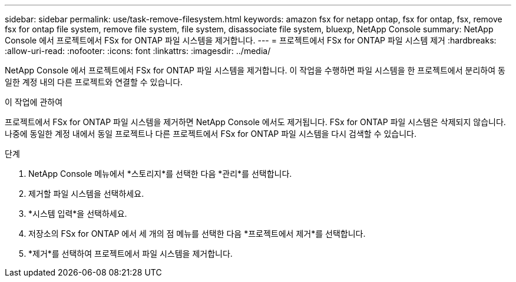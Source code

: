 ---
sidebar: sidebar 
permalink: use/task-remove-filesystem.html 
keywords: amazon fsx for netapp ontap, fsx for ontap, fsx, remove fsx for ontap file system, remove file system, file system, disassociate file system, bluexp, NetApp Console 
summary: NetApp Console 에서 프로젝트에서 FSx for ONTAP 파일 시스템을 제거합니다. 
---
= 프로젝트에서 FSx for ONTAP 파일 시스템 제거
:hardbreaks:
:allow-uri-read: 
:nofooter: 
:icons: font
:linkattrs: 
:imagesdir: ../media/


[role="lead"]
NetApp Console 에서 프로젝트에서 FSx for ONTAP 파일 시스템을 제거합니다.  이 작업을 수행하면 파일 시스템을 한 프로젝트에서 분리하여 동일한 계정 내의 다른 프로젝트와 연결할 수 있습니다.

.이 작업에 관하여
프로젝트에서 FSx for ONTAP 파일 시스템을 제거하면 NetApp Console 에서도 제거됩니다.  FSx for ONTAP 파일 시스템은 삭제되지 않습니다.  나중에 동일한 계정 내에서 동일 프로젝트나 다른 프로젝트에서 FSx for ONTAP 파일 시스템을 다시 검색할 수 있습니다.

.단계
. NetApp Console 메뉴에서 *스토리지*를 선택한 다음 *관리*를 선택합니다.
. 제거할 파일 시스템을 선택하세요.
. *시스템 입력*을 선택하세요.
. 저장소의 FSx for ONTAP 에서 세 개의 점 메뉴를 선택한 다음 *프로젝트에서 제거*를 선택합니다.
. *제거*를 선택하여 프로젝트에서 파일 시스템을 제거합니다.

